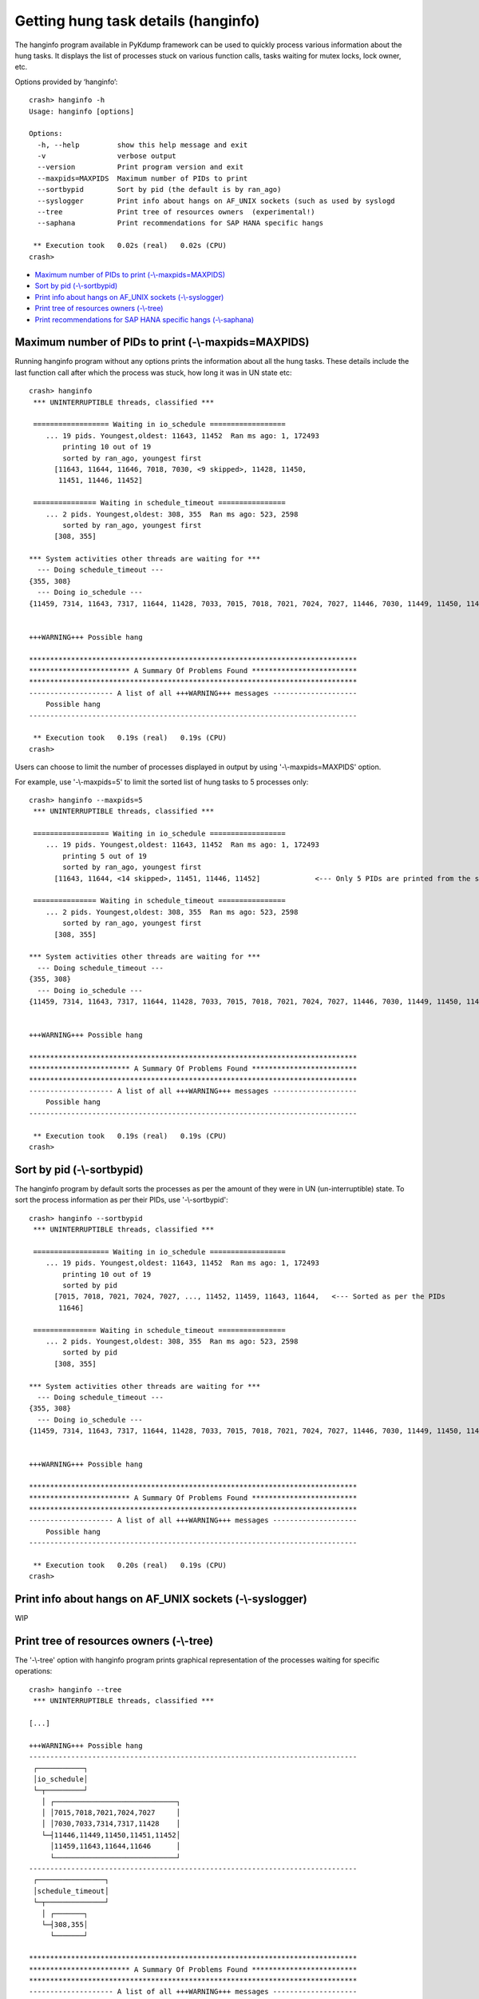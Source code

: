 Getting hung task details (hanginfo)
====================================

The hanginfo program available in PyKdump framework can be used to quickly
process various information about the hung tasks. It displays the list of
processes stuck on various function calls, tasks waiting for mutex locks,
lock owner, etc.

Options provided by ‘hanginfo’::

    crash> hanginfo -h
    Usage: hanginfo [options]

    Options:
      -h, --help         show this help message and exit
      -v                 verbose output
      --version          Print program version and exit
      --maxpids=MAXPIDS  Maximum number of PIDs to print
      --sortbypid        Sort by pid (the default is by ran_ago)
      --syslogger        Print info about hangs on AF_UNIX sockets (such as used by syslogd
      --tree             Print tree of resources owners  (experimental!)
      --saphana          Print recommendations for SAP HANA specific hangs

     ** Execution took   0.02s (real)   0.02s (CPU)
    crash>

* `Maximum number of PIDs to print (-\\-maxpids=MAXPIDS)`_
* `Sort by pid (-\\-sortbypid)`_
* `Print info about hangs on AF_UNIX sockets (-\\-syslogger)`_
* `Print tree of resources owners (-\\-tree)`_
* `Print recommendations for SAP HANA specific hangs (-\\-saphana)`_

Maximum number of PIDs to print (-\\-maxpids=MAXPIDS)
-----------------------------------------------------

Running hanginfo program without any options prints the information about
all the hung tasks. These details include the last function call after which
the process was stuck, how long it was in UN state etc::

    crash> hanginfo
     *** UNINTERRUPTIBLE threads, classified ***

     ================== Waiting in io_schedule ==================
        ... 19 pids. Youngest,oldest: 11643, 11452  Ran ms ago: 1, 172493
            printing 10 out of 19
            sorted by ran_ago, youngest first
          [11643, 11644, 11646, 7018, 7030, <9 skipped>, 11428, 11450,
           11451, 11446, 11452]

     =============== Waiting in schedule_timeout ================
        ... 2 pids. Youngest,oldest: 308, 355  Ran ms ago: 523, 2598
            sorted by ran_ago, youngest first
          [308, 355]

    *** System activities other threads are waiting for ***
      --- Doing schedule_timeout ---
    {355, 308}
      --- Doing io_schedule ---
    {11459, 7314, 11643, 7317, 11644, 11428, 7033, 7015, 7018, 7021, 7024, 7027, 11446, 7030, 11449, 11450, 11451, 11452, 11646}


    +++WARNING+++ Possible hang

    ******************************************************************************
    ************************ A Summary Of Problems Found *************************
    ******************************************************************************
    -------------------- A list of all +++WARNING+++ messages --------------------
        Possible hang
    ------------------------------------------------------------------------------

     ** Execution took   0.19s (real)   0.19s (CPU)
    crash>

Users can choose to limit the number of processes displayed in output by
using '-\\-maxpids=MAXPIDS' option.

For example, use '-\\-maxpids=5' to limit the sorted list of hung tasks to
5 processes only::

    crash> hanginfo --maxpids=5
     *** UNINTERRUPTIBLE threads, classified ***

     ================== Waiting in io_schedule ==================
        ... 19 pids. Youngest,oldest: 11643, 11452  Ran ms ago: 1, 172493
            printing 5 out of 19
            sorted by ran_ago, youngest first
          [11643, 11644, <14 skipped>, 11451, 11446, 11452]		<--- Only 5 PIDs are printed from the sorted list of hung tasks

     =============== Waiting in schedule_timeout ================
        ... 2 pids. Youngest,oldest: 308, 355  Ran ms ago: 523, 2598
            sorted by ran_ago, youngest first
          [308, 355]

    *** System activities other threads are waiting for ***
      --- Doing schedule_timeout ---
    {355, 308}
      --- Doing io_schedule ---
    {11459, 7314, 11643, 7317, 11644, 11428, 7033, 7015, 7018, 7021, 7024, 7027, 11446, 7030, 11449, 11450, 11451, 11452, 11646}


    +++WARNING+++ Possible hang

    ******************************************************************************
    ************************ A Summary Of Problems Found *************************
    ******************************************************************************
    -------------------- A list of all +++WARNING+++ messages --------------------
        Possible hang
    ------------------------------------------------------------------------------

     ** Execution took   0.19s (real)   0.19s (CPU)
    crash>

Sort by pid (-\\-sortbypid)
---------------------------

The hanginfo program by default sorts the processes as per the amount of they
were in UN (un-interruptible) state. To sort the process information as per
their PIDs, use '-\\-sortbypid'::

    crash> hanginfo --sortbypid
     *** UNINTERRUPTIBLE threads, classified ***

     ================== Waiting in io_schedule ==================
        ... 19 pids. Youngest,oldest: 11643, 11452  Ran ms ago: 1, 172493
            printing 10 out of 19
            sorted by pid
          [7015, 7018, 7021, 7024, 7027, ..., 11452, 11459, 11643, 11644,   <--- Sorted as per the PIDs
           11646]

     =============== Waiting in schedule_timeout ================
        ... 2 pids. Youngest,oldest: 308, 355  Ran ms ago: 523, 2598
            sorted by pid
          [308, 355]

    *** System activities other threads are waiting for ***
      --- Doing schedule_timeout ---
    {355, 308}
      --- Doing io_schedule ---
    {11459, 7314, 11643, 7317, 11644, 11428, 7033, 7015, 7018, 7021, 7024, 7027, 11446, 7030, 11449, 11450, 11451, 11452, 11646}


    +++WARNING+++ Possible hang

    ******************************************************************************
    ************************ A Summary Of Problems Found *************************
    ******************************************************************************
    -------------------- A list of all +++WARNING+++ messages --------------------
        Possible hang
    ------------------------------------------------------------------------------

     ** Execution took   0.20s (real)   0.19s (CPU)
    crash>


Print info about hangs on AF_UNIX sockets (-\\-syslogger)
---------------------------------------------------------

WIP

Print tree of resources owners (-\\-tree)
-----------------------------------------

The '-\\-tree' option with hanginfo program prints graphical representation
of the processes waiting for specific operations::

    crash> hanginfo --tree
     *** UNINTERRUPTIBLE threads, classified ***

    [...]

    +++WARNING+++ Possible hang
    ------------------------------------------------------------------------------
     ┌───────────┐
     │io_schedule│
     └─┬─────────┘
       │ ┌─────────────────────────────┐
       │ │7015,7018,7021,7024,7027     │
       │ │7030,7033,7314,7317,11428    │
       └─┤11446,11449,11450,11451,11452│
         │11459,11643,11644,11646      │
         └─────────────────────────────┘
    ------------------------------------------------------------------------------
     ┌────────────────┐
     │schedule_timeout│
     └─┬──────────────┘
       │ ┌───────┐
       └─┤308,355│
         └───────┘

    ******************************************************************************
    ************************ A Summary Of Problems Found *************************
    ******************************************************************************
    -------------------- A list of all +++WARNING+++ messages --------------------
        Possible hang
    ------------------------------------------------------------------------------

     ** Execution took   0.17s (real)   0.17s (CPU)
    crash>

Print recommendations for SAP HANA specific hangs (-\\-saphana)
---------------------------------------------------------------

WIP
